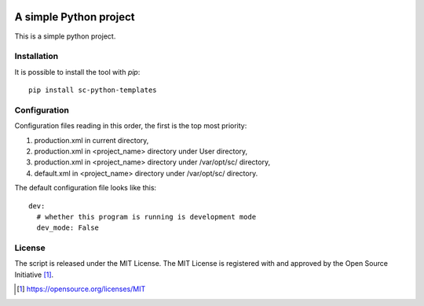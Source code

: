 .. image:: https://badge.fury.io/py/sc-python-templates.svg
    :target: https://badge.fury.io/py/sc-python-templates
.. image:: https://img.shields.io/pypi/pyversions/sc-python-templates
    :alt: PyPI - Python Version

A simple Python project
========================================

This is a simple python project.


Installation
------------

It is possible to install the tool with `pip`::

    pip install sc-python-templates

Configuration
-------------

Configuration files reading in this order, the first is the top most priority:

#. production.xml in current directory,
#. production.xml in <project_name> directory under User directory,
#. production.xml in <project_name> directory under /var/opt/sc/ directory,
#. default.xml in <project_name> directory under /var/opt/sc/ directory.

The default configuration file looks like this::

    dev:
      # whether this program is running is development mode
      dev_mode: False

License
-------

The script is released under the MIT License.  The MIT License is registered
with and approved by the Open Source Initiative [1]_.

.. [1] https://opensource.org/licenses/MIT
